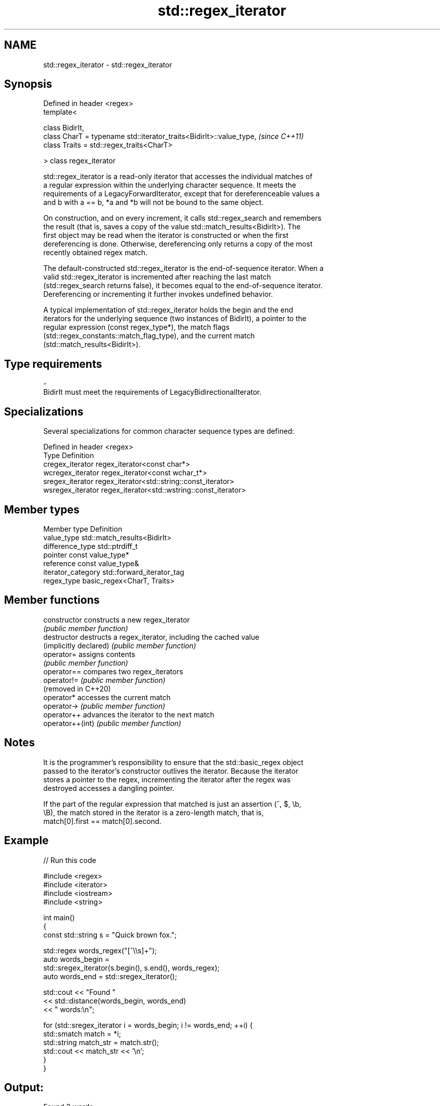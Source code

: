 .TH std::regex_iterator 3 "2021.11.17" "http://cppreference.com" "C++ Standard Libary"
.SH NAME
std::regex_iterator \- std::regex_iterator

.SH Synopsis
   Defined in header <regex>
   template<

       class BidirIt,
       class CharT = typename std::iterator_traits<BidirIt>::value_type,  \fI(since C++11)\fP
       class Traits = std::regex_traits<CharT>

   > class regex_iterator

   std::regex_iterator is a read-only iterator that accesses the individual matches of
   a regular expression within the underlying character sequence. It meets the
   requirements of a LegacyForwardIterator, except that for dereferenceable values a
   and b with a == b, *a and *b will not be bound to the same object.

   On construction, and on every increment, it calls std::regex_search and remembers
   the result (that is, saves a copy of the value std::match_results<BidirIt>). The
   first object may be read when the iterator is constructed or when the first
   dereferencing is done. Otherwise, dereferencing only returns a copy of the most
   recently obtained regex match.

   The default-constructed std::regex_iterator is the end-of-sequence iterator. When a
   valid std::regex_iterator is incremented after reaching the last match
   (std::regex_search returns false), it becomes equal to the end-of-sequence iterator.
   Dereferencing or incrementing it further invokes undefined behavior.

   A typical implementation of std::regex_iterator holds the begin and the end
   iterators for the underlying sequence (two instances of BidirIt), a pointer to the
   regular expression (const regex_type*), the match flags
   (std::regex_constants::match_flag_type), and the current match
   (std::match_results<BidirIt>).

.SH Type requirements

   -
   BidirIt must meet the requirements of LegacyBidirectionalIterator.

.SH Specializations

   Several specializations for common character sequence types are defined:

   Defined in header <regex>
   Type             Definition
   cregex_iterator  regex_iterator<const char*>
   wcregex_iterator regex_iterator<const wchar_t*>
   sregex_iterator  regex_iterator<std::string::const_iterator>
   wsregex_iterator regex_iterator<std::wstring::const_iterator>

.SH Member types

   Member type       Definition
   value_type        std::match_results<BidirIt>
   difference_type   std::ptrdiff_t
   pointer           const value_type*
   reference         const value_type&
   iterator_category std::forward_iterator_tag
   regex_type        basic_regex<CharT, Traits>

.SH Member functions

   constructor           constructs a new regex_iterator
                         \fI(public member function)\fP
   destructor            destructs a regex_iterator, including the cached value
   (implicitly declared) \fI(public member function)\fP
   operator=             assigns contents
                         \fI(public member function)\fP
   operator==            compares two regex_iterators
   operator!=            \fI(public member function)\fP
   (removed in C++20)
   operator*             accesses the current match
   operator->            \fI(public member function)\fP
   operator++            advances the iterator to the next match
   operator++(int)       \fI(public member function)\fP

.SH Notes

   It is the programmer's responsibility to ensure that the std::basic_regex object
   passed to the iterator's constructor outlives the iterator. Because the iterator
   stores a pointer to the regex, incrementing the iterator after the regex was
   destroyed accesses a dangling pointer.

   If the part of the regular expression that matched is just an assertion (^, $, \\b,
   \\B), the match stored in the iterator is a zero-length match, that is,
   match[0].first == match[0].second.

.SH Example


// Run this code

 #include <regex>
 #include <iterator>
 #include <iostream>
 #include <string>

 int main()
 {
     const std::string s = "Quick brown fox.";

     std::regex words_regex("[^\\\\s]+");
     auto words_begin =
         std::sregex_iterator(s.begin(), s.end(), words_regex);
     auto words_end = std::sregex_iterator();

     std::cout << "Found "
               << std::distance(words_begin, words_end)
               << " words:\\n";

     for (std::sregex_iterator i = words_begin; i != words_end; ++i) {
         std::smatch match = *i;
         std::string match_str = match.str();
         std::cout << match_str << '\\n';
     }
 }

.SH Output:

 Found 3 words:
 Quick
 brown
 fox.

.SH See also


   match_results identifies one regular expression match, including all sub-expression
   \fI(C++11)\fP       matches
                 \fI(class template)\fP
   regex_search  attempts to match a regular expression to any part of a character
   \fI(C++11)\fP       sequence
                 \fI(function template)\fP
